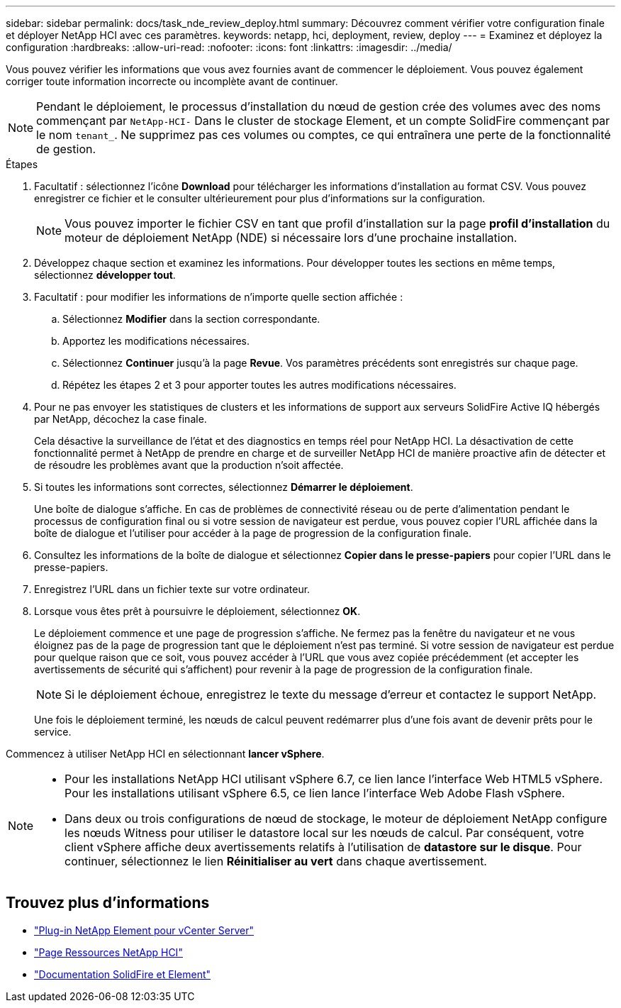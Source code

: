---
sidebar: sidebar 
permalink: docs/task_nde_review_deploy.html 
summary: Découvrez comment vérifier votre configuration finale et déployer NetApp HCI avec ces paramètres. 
keywords: netapp, hci, deployment, review, deploy 
---
= Examinez et déployez la configuration
:hardbreaks:
:allow-uri-read: 
:nofooter: 
:icons: font
:linkattrs: 
:imagesdir: ../media/


[role="lead"]
Vous pouvez vérifier les informations que vous avez fournies avant de commencer le déploiement. Vous pouvez également corriger toute information incorrecte ou incomplète avant de continuer.


NOTE: Pendant le déploiement, le processus d'installation du nœud de gestion crée des volumes avec des noms commençant par `NetApp-HCI-` Dans le cluster de stockage Element, et un compte SolidFire commençant par le nom `tenant_`. Ne supprimez pas ces volumes ou comptes, ce qui entraînera une perte de la fonctionnalité de gestion.

.Étapes
. Facultatif : sélectionnez l'icône *Download* pour télécharger les informations d'installation au format CSV. Vous pouvez enregistrer ce fichier et le consulter ultérieurement pour plus d'informations sur la configuration.
+

NOTE: Vous pouvez importer le fichier CSV en tant que profil d'installation sur la page *profil d'installation* du moteur de déploiement NetApp (NDE) si nécessaire lors d'une prochaine installation.

. Développez chaque section et examinez les informations. Pour développer toutes les sections en même temps, sélectionnez *développer tout*.
. Facultatif : pour modifier les informations de n'importe quelle section affichée :
+
.. Sélectionnez *Modifier* dans la section correspondante.
.. Apportez les modifications nécessaires.
.. Sélectionnez *Continuer* jusqu'à la page *Revue*. Vos paramètres précédents sont enregistrés sur chaque page.
.. Répétez les étapes 2 et 3 pour apporter toutes les autres modifications nécessaires.


. Pour ne pas envoyer les statistiques de clusters et les informations de support aux serveurs SolidFire Active IQ hébergés par NetApp, décochez la case finale.
+
Cela désactive la surveillance de l'état et des diagnostics en temps réel pour NetApp HCI. La désactivation de cette fonctionnalité permet à NetApp de prendre en charge et de surveiller NetApp HCI de manière proactive afin de détecter et de résoudre les problèmes avant que la production n'soit affectée.

. Si toutes les informations sont correctes, sélectionnez *Démarrer le déploiement*.
+
Une boîte de dialogue s'affiche. En cas de problèmes de connectivité réseau ou de perte d'alimentation pendant le processus de configuration final ou si votre session de navigateur est perdue, vous pouvez copier l'URL affichée dans la boîte de dialogue et l'utiliser pour accéder à la page de progression de la configuration finale.

. Consultez les informations de la boîte de dialogue et sélectionnez *Copier dans le presse-papiers* pour copier l'URL dans le presse-papiers.
. Enregistrez l'URL dans un fichier texte sur votre ordinateur.
. Lorsque vous êtes prêt à poursuivre le déploiement, sélectionnez *OK*.
+
Le déploiement commence et une page de progression s'affiche. Ne fermez pas la fenêtre du navigateur et ne vous éloignez pas de la page de progression tant que le déploiement n'est pas terminé. Si votre session de navigateur est perdue pour quelque raison que ce soit, vous pouvez accéder à l'URL que vous avez copiée précédemment (et accepter les avertissements de sécurité qui s'affichent) pour revenir à la page de progression de la configuration finale.

+

NOTE: Si le déploiement échoue, enregistrez le texte du message d'erreur et contactez le support NetApp.

+
Une fois le déploiement terminé, les nœuds de calcul peuvent redémarrer plus d'une fois avant de devenir prêts pour le service.



Commencez à utiliser NetApp HCI en sélectionnant *lancer vSphere*.

[NOTE]
====
* Pour les installations NetApp HCI utilisant vSphere 6.7, ce lien lance l'interface Web HTML5 vSphere. Pour les installations utilisant vSphere 6.5, ce lien lance l'interface Web Adobe Flash vSphere.
* Dans deux ou trois configurations de nœud de stockage, le moteur de déploiement NetApp configure les nœuds Witness pour utiliser le datastore local sur les nœuds de calcul. Par conséquent, votre client vSphere affiche deux avertissements relatifs à l'utilisation de *datastore sur le disque*. Pour continuer, sélectionnez le lien *Réinitialiser au vert* dans chaque avertissement.


====


== Trouvez plus d'informations

* https://docs.netapp.com/us-en/vcp/index.html["Plug-in NetApp Element pour vCenter Server"^]
* https://www.netapp.com/us/documentation/hci.aspx["Page Ressources NetApp HCI"^]
* https://docs.netapp.com/us-en/element-software/index.html["Documentation SolidFire et Element"^]

